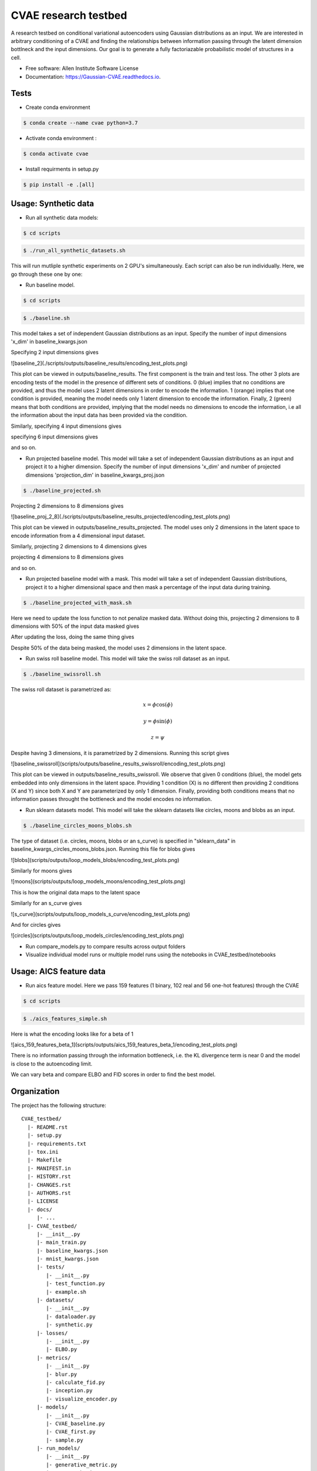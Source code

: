 =====================
CVAE research testbed
=====================

.. image:: https://travis-ci.org/AllenCellModeling/CVAE_testbed.svg?branch=master
        :target: https://travis-ci.org/AllenCellModeling/CVAE_testbed
        :alt: Build Status
        
.. image:: https://readthedocs.org/projects/gaussian-cvae/badge/?version=latest
        :target: https://gaussian-cvae.readthedocs.io/en/latest/?badge=latest
        :alt: Documentation Status

.. image:: https://codecov.io/gh/AllenCellModeling/CVAE_testbed/branch/master/graph/badge.svg
        :target: https://codecov.io/gh/AllenCellModeling/CVAE_testbed
        :alt: Codecov Status


A research testbed on conditional variational autoencoders using Gaussian distributions as an input. We are interested in arbitrary conditioning of a CVAE and finding the relationships between information passing through the latent dimension bottlneck and the input dimensions. Our goal is to generate a fully factoriazable probabilistic model of structures in a cell.

* Free software: Allen Institute Software License

* Documentation: https://Gaussian-CVAE.readthedocs.io.

Tests
--------

* Create conda environment

.. code-block:: bash

    $ conda create --name cvae python=3.7

* Activate conda environment :

.. code-block:: bash

    $ conda activate cvae

* Install requirments in setup.py

.. code-block:: bash

    $ pip install -e .[all]

Usage: Synthetic data
--------

* Run all synthetic data models:

.. code-block:: bash

    $ cd scripts

.. code-block:: bash

    $ ./run_all_synthetic_datasets.sh

This will run mutliple synthetic experiments on 2 GPU's simultaneously. Each script can also be run individually. Here, we go through these one by one:

* Run baseline model. 

.. code-block:: bash

    $ cd scripts

.. code-block:: bash

    $ ./baseline.sh

This model takes a set of independent Gaussian distributions as an input. Specify the number of input dimensions 'x_dim' in baseline_kwargs.json

Specifying 2 input dimensions gives

![baseline_2](./scripts/outputs/baseline_results/encoding_test_plots.png)

This plot can be viewed in outputs/baseline_results. The first component is the train and test loss. The other 3 plots are encoding tests of the model in the presence of different sets of conditions. 0 (blue) implies that no conditions are provided, and thus the model uses 2 latent dimensions in order to encode the information. 1 (orange) implies that one condition is provided, meaning the model needs only 1 latent dimension to encode the information. Finally, 2 (green) means that both conditions are provided, implying that the model needs no dimensions to encode the information, i.e all the information about the input data has been provided via the condition. 

Similarly, specifying 4 input dimensions gives

.. image:: https://user-images.githubusercontent.com/40371793/63390327-8e69fc80-c363-11e9-93e0-219b6044774d.png
   :width: 750px
   :scale: 100 %
   :align: center

specifying 6 input dimensions gives

.. image:: https://user-images.githubusercontent.com/40371793/63449614-4f848700-c3f5-11e9-842e-40b07271a5ed.png
   :width: 750px
   :scale: 100 %
   :align: center

and so on.

* Run projected baseline model. This model will take a set of independent Gaussian distributions as an input and project it to a higher dimension. Specify the number of input dimensions 'x_dim' and number of projected dimensions 'projection_dim' in baseline_kwargs_proj.json

.. code-block:: bash

    $ ./baseline_projected.sh

Projecting 2 dimensions to 8 dimensions gives 

![baseline_proj_2_8](./scripts/outputs/baseline_results_projected/encoding_test_plots.png)

This plot can be viewed in outputs/baseline_results_projected. The model uses only 2 dimensions in the latent space to encode information from a 4 dimensional input dataset. 

Similarly, projecting 2 dimensions to 4 dimensions gives

.. image:: https://user-images.githubusercontent.com/40371793/63447464-eac72d80-c3f0-11e9-86c9-26df0b5ed8da.png
   :width: 750px
   :scale: 100 %
   :align: center

projecting 4 dimensions to 8 dimensions gives 

.. image:: https://user-images.githubusercontent.com/40371793/63446173-9327c280-c3ee-11e9-95c9-ed04fdab0522.png
   :width: 750px
   :scale: 100 %
   :align: center

and so on. 

* Run projected baseline model with a mask. This model will take a set of independent Gaussian distributions, project it to a higher dimensional space and then mask a percentage of the input data during training. 

.. code-block:: bash

    $ ./baseline_projected_with_mask.sh

Here we need to update the loss function to not penalize masked data. Without doing this, projecting 2 dimensions to 8 dimensions with 50% of the input data masked gives 

.. image:: https://user-images.githubusercontent.com/40371793/63446885-dafb1980-c3ef-11e9-89cb-6389a38dfaca.png
   :width: 750px
   :scale: 100 %
   :align: center

After updating the loss, doing the same thing gives

.. image:: https://user-images.githubusercontent.com/40371793/63446987-10076c00-c3f0-11e9-9b99-72b67c3592fa.png
   :width: 750px
   :scale: 100 %
   :align: center

Despite 50% of the data being masked, the model uses 2 dimensions in the latent space.

* Run swiss roll baseline model. This model will take the swiss roll dataset as an input. 

.. code-block:: bash

    $ ./baseline_swissroll.sh

The swiss roll dataset is parametrized as:

.. math:: x = \phi \cos(\phi)
.. math:: y = \phi \sin(\phi)
.. math:: z = \psi

Despite having 3 dimensions, it is parametrized by 2 dimensions. Running this script gives

![baseline_swissroll](scripts/outputs/baseline_results_swissroll/encoding_test_plots.png)

This plot can be viewed in outputs/baseline_results_swissroll. We observe that given 0 conditions (blue), the model gets embedded into only dimensions in the latent space. Providing 1 condition (X) is no different then providing 2 conditions (X and Y) since both X and Y are parameterized by only 1 dimension. Finally, providing both conditions means that no information passes throught the bottleneck and the model encodes no information. 

* Run sklearn datasets model. This model will take the sklearn datasets like circles, moons and blobs as an input. 

.. code-block:: bash

    $ ./baseline_circles_moons_blobs.sh

The type of dataset (i.e. circles, moons, blobs or an s_curve) is specified in "sklearn_data" in baseline_kwargs_circles_moons_blobs.json. Running this file for blobs gives 

![blobs](scripts/outputs/loop_models_blobs/encoding_test_plots.png)

Similarly for moons gives 

![moons](scripts/outputs/loop_models_moons/encoding_test_plots.png)

This is how the original data maps to the latent space

.. image:: https://user-images.githubusercontent.com/40371793/63801095-61b66780-c8c4-11e9-9b59-d51be918211f.png
   :width: 750px
   :scale: 100 %
   :align: center

Similarly for an s_curve gives 

![s_curve](scripts/outputs/loop_models_s_curve/encoding_test_plots.png)

And for circles gives

![circles](scripts/outputs/loop_models_circles/encoding_test_plots.png)

* Run compare_models.py to compare results across output folders

* Visualize individual model runs or multiple model runs using the notebooks in CVAE_testbed/notebooks

Usage: AICS feature data
--------

* Run aics feature model. Here we pass 159 features (1 binary, 102 real and 56 one-hot features) through the CVAE

.. code-block:: bash

    $ cd scripts

.. code-block:: bash

    $ ./aics_features_simple.sh

Here is what the encoding looks like for a beta of 1

![aics_159_features_beta_1](scripts/outputs/aics_159_features_beta_1/encoding_test_plots.png)

There is no information passing through the information bottleneck, i.e. the KL divergence term is near 0 and the model is close to the autoencoding limit. 

We can vary beta and compare ELBO and FID scores in order to find the best model. 

Organization
--------

The project has the following structure::

    CVAE_testbed/
      |- README.rst
      |- setup.py
      |- requirements.txt
      |- tox.ini
      |- Makefile
      |- MANIFEST.in
      |- HISTORY.rst
      |- CHANGES.rst
      |- AUTHORS.rst
      |- LICENSE
      |- docs/
         |- ...
      |- CVAE_testbed/
         |- __init__.py
         |- main_train.py
         |- baseline_kwargs.json
         |- mnist_kwargs.json
         |- tests/
            |- __init__.py
            |- test_function.py
            |- example.sh
         |- datasets/
            |- __init__.py
            |- dataloader.py
            |- synthetic.py
         |- losses/
            |- __init__.py
            |- ELBO.py
         |- metrics/
            |- __init__.py
            |- blur.py
            |- calculate_fid.py
            |- inception.py
            |- visualize_encoder.py
         |- models/
            |- __init__.py
            |- CVAE_baseline.py
            |- CVAE_first.py
            |- sample.py
         |- run_models/
            |- __init__.py
            |- generative_metric.py
            |- run_synthetic.py
            |- run_test_train.py
            |- test.py
            |- train.py
         |- scripts/
            |- __init__.py
            |- baseline.sh
            |- mnist.sh
            |- compare_models.py
         |- utils/
            |- __init__.py
            |- compare_plots.py

Support
-------
We are not currently supporting this code, but simply releasing it to the community AS IS but are not able to provide any guarantees of support. The community is welcome to submit issues, but you should not expect an active response.

Credits
-------

This package was created with Cookiecutter_.

.. _Cookiecutter: https://github.com/audreyr/cookiecutter
